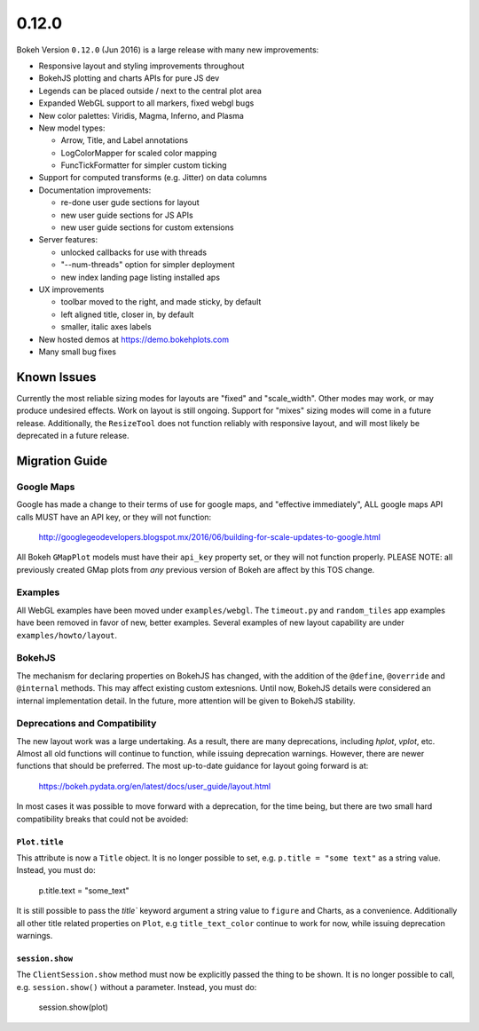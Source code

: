 .. _release-0-12-0:

0.12.0
======

Bokeh Version ``0.12.0`` (Jun 2016) is a large release with many new
improvements:

* Responsive layout and styling improvements throughout
* BokehJS plotting and charts APIs for pure JS dev
* Legends can be placed outside / next to the central plot area
* Expanded WebGL support to all markers, fixed webgl bugs
* New color palettes: Viridis, Magma, Inferno, and Plasma
* New model types:

  - Arrow, Title, and Label annotations
  - LogColorMapper for scaled color mapping
  - FuncTickFormatter for simpler custom ticking

* Support for computed transforms (e.g. Jitter) on data columns
* Documentation improvements:

  - re-done user gude sections for layout
  - new user guide sections for JS APIs
  - new user guide sections for custom extensions

* Server features:

  - unlocked callbacks for use with threads
  - "--num-threads" option for simpler deployment
  - new index landing page listing installed aps

* UX improvements

  - toolbar moved to the right, and made sticky, by default
  - left aligned title, closer in, by default
  - smaller, italic axes labels

* New hosted demos at https://demo.bokehplots.com
* Many small bug fixes

Known Issues
------------

Currently the most reliable sizing modes for layouts are "fixed" and
"scale_width". Other modes may work, or may produce undesired effects.
Work on layout is still ongoing. Support for "mixes" sizing modes
will come in a future release. Additionally, the ``ResizeTool`` does
not function reliably with responsive layout, and will most likely
be deprecated in a future release.

.. _release-0-12-0-migration:

Migration Guide
---------------

Google Maps
~~~~~~~~~~~

Google has made a change to their terms of use for google maps, and
"effective immediately", ALL google maps API calls MUST have an API key,
or they will not function:

    http://googlegeodevelopers.blogspot.mx/2016/06/building-for-scale-updates-to-google.html

All Bokeh ``GMapPlot`` models must have their ``api_key`` property set,
or they will not function properly. PLEASE NOTE: all previously created
GMap plots from *any* previous version of Bokeh are affect by this TOS
change.

Examples
~~~~~~~~

All WebGL examples have been moved under ``examples/webgl``. The
``timeout.py`` and ``random_tiles`` app examples have been removed
in favor of new, better examples. Several examples of new layout
capability are under ``examples/howto/layout``.

BokehJS
~~~~~~~

The mechanism for declaring properties on BokehJS has changed, with the
addition of the ``@define``, ``@override`` and ``@internal`` methods.
This may affect existing custom extesnions. Until now, BokehJS details
were considered an internal implementation detail. In the future, more
attention will be given to BokehJS stability.

Deprecations and Compatibility
~~~~~~~~~~~~~~~~~~~~~~~~~~~~~~

The new layout work was a large undertaking. As a result, there are many
deprecations, including `hplot`, `vplot`, etc. Almost all old functions
will continue to function, while issuing deprecation  warnings. However,
there are newer functions that should be preferred. The most up-to-date
guidance for layout going forward is at:

    https://bokeh.pydata.org/en/latest/docs/user_guide/layout.html

In most cases it was possible to move forward with a deprecation, for the
time being, but there are two small hard compatibility breaks that could
not be avoided:

``Plot.title``
''''''''''''''

This attribute is now a ``Title`` object. It is no longer possible to set, e.g.
``p.title = "some text"`` as a string value. Instead, you must do:

    p.title.text = "some_text"

It is still possible to pass the `title`` keyword argument a string value
to ``figure`` and Charts, as a convenience. Additionally all other title
related properties on ``Plot``, e.g ``title_text_color`` continue to work
for now, while issuing deprecation warnings.

``session.show``
''''''''''''''''

The ``ClientSession.show`` method must now be explicitly passed the thing to
be shown. It is no longer possible to call, e.g. ``session.show()`` without
a parameter. Instead, you must do:

    session.show(plot)

